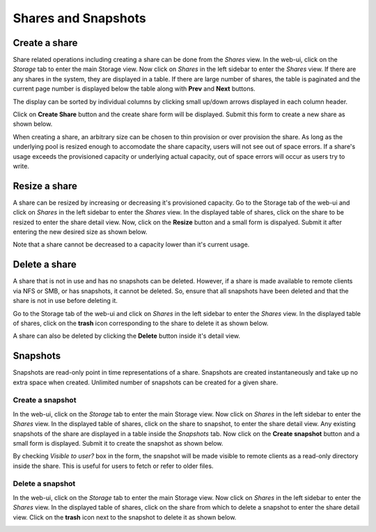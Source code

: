 
Shares and Snapshots
====================

Create a share
--------------

Share related operations including creating a share can be done from the
*Shares* view. In the web-ui, click on the *Storage* tab to enter the main
Storage view. Now click on *Shares* in the left sidebar to enter the *Shares*
view. If there are any shares in the system, they are displayed in a table. If
there are large number of shares, the table is paginated and the current page
number is displayed below the table along with **Prev** and **Next** buttons.

The display can be sorted by individual columns by clicking small up/down
arrows displayed in each column header.

.. image:: shares_view.gif
   :scale: 65%
   :align: center

Click on **Create Share** button and the create share form will be
displayed. Submit this form to create a new share as shown below.

.. image:: create_share.gif
   :scale: 65%
   :align: center

When creating a share, an arbitrary size can be chosen to thin provision or
over provision the share. As long as the underlying pool is resized enough to
accomodate the share capacity, users will not see out of space errors. If a
share's usage exceeds the provisioned capacity or underlying actual capacity,
out of space errors will occur as users try to write.

Resize a share
--------------

A share can be resized by increasing or decreasing it's provisioned
capacity. Go to the Storage tab of the web-ui and click on *Shares* in the
left
sidebar to enter the *Shares* view. In the displayed table of shares, click on
the share to be resized to enter the share detail view. Now, click on the
**Resize** button and a small form is dispalyed. Submit it after
entering the new desired size as shown below.

.. image:: resize_share.gif
   :scale: 65%
   :align: center

Note that a share cannot be decreased to a capacity lower than it's current usage.

Delete a share
--------------

A share that is not in use and has no snapshots can be deleted. However, if a
share is made available to remote clients via NFS or SMB, or has snapshots, it
cannot be deleted. So, ensure that all snapshots have been deleted and that the
share is not in use before deleting it.

Go to the Storage tab of the web-ui and click on *Shares* in the left sidebar to
enter the *Shares* view. In the displayed table of shares, click on the
**trash** icon corresponding to the share to delete it as shown below.

.. image:: delete_share.gif
   :scale: 65%
   :align: center

A share can also be deleted by clicking the **Delete** button inside it's
detail view.

Snapshots
---------

Snapshots are read-only point in time representations of a share. Snapshots are
created instantaneously and take up no extra space when created. Unlimited
number of snapshots can be created for a given share.

Create a snapshot
^^^^^^^^^^^^^^^^^

In the web-ui, click on the *Storage* tab to enter the main Storage view. Now
click on *Shares* in the left sidebar to enter the *Shares* view. In the
displayed table of shares, click on the share to snapshot, to enter the share
detail view. Any existing snapshots of the share are displayed in a table
inside the *Snapshots* tab. Now click on the **Create snapshot** button and a
small form is displayed. Submit it to create the snapshot as shown below.

.. image:: create_snap.gif
   :scale: 65%
   :align: center

By checking *Visible to user?* box in the form, the snapshot will be made
visible to remote clients as a read-only directory inside the share. This is
useful for users to fetch or refer to older files.

Delete a snapshot
^^^^^^^^^^^^^^^^^

In the web-ui, click on the *Storage* tab to enter the main Storage view. Now
click on *Shares* in the left sidebar to enter the *Shares* view. In the
displayed table of shares, click on the share from which to delete a snapshot
to enter the share detail view. Click on the **trash** icon
next to the snapshot to delete it as shown below.

.. image:: delete_snap.gif
   :scale: 65%
   :align: center
